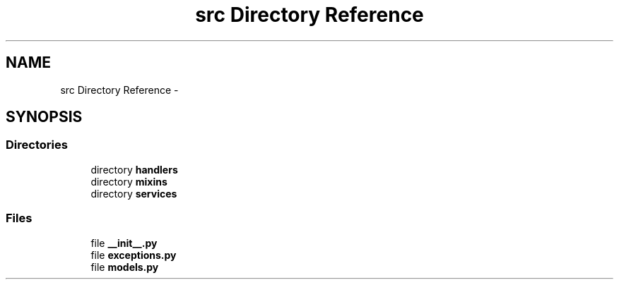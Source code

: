 .TH "src Directory Reference" 3 "Thu Nov 30 2017" "Version 1.0.0" "FIUBER" \" -*- nroff -*-
.ad l
.nh
.SH NAME
src Directory Reference \- 
.SH SYNOPSIS
.br
.PP
.SS "Directories"

.in +1c
.ti -1c
.RI "directory \fBhandlers\fP"
.br
.ti -1c
.RI "directory \fBmixins\fP"
.br
.ti -1c
.RI "directory \fBservices\fP"
.br
.in -1c
.SS "Files"

.in +1c
.ti -1c
.RI "file \fB__init__\&.py\fP"
.br
.ti -1c
.RI "file \fBexceptions\&.py\fP"
.br
.ti -1c
.RI "file \fBmodels\&.py\fP"
.br
.in -1c

